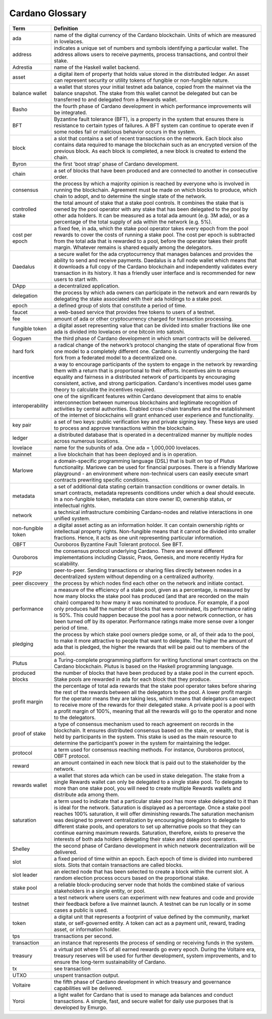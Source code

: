 Cardano Glossary
################

.. list-table::
   :widths: 15 85
   :header-rows: 1

   * - Term
     - Definition
   * - ada
     - name of the digital currency of the Cardano blockchain. Units of which are measured in lovelaces.
   * - address
     - indicates a unique set of numbers and symbols identifying a particular wallet. The address allows users to receive payments, process transactions, and control their stake.
   * - Adrestia
     - name of the Haskell wallet backend.
   * - asset
     - a digital item of property that holds value stored in the distributed ledger. An asset can represent security or utility tokens of fungible or non-fungible nature.
   * - balance wallet
     - a wallet that stores your initial testnet ada balance, copied from the mainnet via the balance snapshot. The stake from this wallet cannot be delegated but can be transferred to and delegated from a Rewards wallet.
   * - Basho
     - the fourth phase of Cardano development in which performance improvements will be integrated.
   * - BFT
     - Byzantine fault tolerance (BFT), is a property in the system that ensures there is resistance to certain types of failures. A BFT system can continue to operate even if some nodes fail or malicious behavior occurs in the system.
   * - block
     - a slot that contains a set of recent transactions on the network. Each block also contains data required to manage the blockchain such as an encrypted version of the previous block. As each block is completed, a new block is created to extend the chain.
   * - Byron
     - the first 'boot strap' phase of Cardano development.
   * - chain
     - a set of blocks that have been produced and are connected to another in consecutive order.
   * - consensus
     - the process by which a majority opinion is reached by everyone who is involved in running the blockchain. Agreement must be made on which blocks to produce, which chain to adopt, and to determine the single state of the network.
   * - controlled stake
     - the total amount of stake that a stake pool controls. It combines the stake that is owned by the pool operator with any stake that has been delegated to the pool by other ada holders. It can be measured as a total ada amount (e.g. 3M ada), or as a percentage of the total supply of ada within the network (e.g. 5%).
   * - cost per epoch
     - a fixed fee, in ada, which the stake pool operator takes every epoch from the pool rewards to cover the costs of running a stake pool. The cost per epoch is subtracted from the total ada that is rewarded to a pool, before the operator takes their profit margin. Whatever remains is shared equally among the delegators.
   * - Daedalus
     - a secure wallet for the ada cryptocurrency that manages balances and provides the ability to send and receive payments. Daedalus is a full node wallet which means that it downloads a full copy of the Cardano blockchain and independently validates every transaction in its history. It has a friendly user interface and is recommended for new users to start with.
   * - DApp
     - a decentralized application.
   * - delegation
     - the process by which ada owners can participate in the network and earn rewards by delegating the stake associated with their ada holdings to a stake pool.
   * - epoch
     - a defined group of slots that constitute a period of time.
   * - faucet
     - a web-based service that provides free tokens to users of a testnet.
   * - fee
     - amount of ada or other cryptocurrency charged for transaction processing.
   * - fungible token
     - a digital asset representing value that can be divided into smaller fractions like one ada is divided into lovelaces or one bitcoin into satoshi.
   * - Goguen
     - the third phase of Cardano development in which smart contracts will be delivered.
   * - hard fork
     - a radical change of the network’s protocol changing the state of operational flow from one model to a completely different one. Cardano is currently undergoing the hard fork from a federated model to a decentralized one.
   * - incentive
     - a way to encourage participants of the system to engage in the network by rewarding them with a return that is proportional to their efforts. Incentives aim to ensure equality and fairness in a distributed network of participants by encouraging consistent, active, and strong participation. Cardano's incentives model uses game theory to calculate the incentives required.
   * - interoperability
     - one of the significant features within Cardano development that aims to enable interconnection between numerous blockchains and legitimate recognition of activities by central authorities. Enabled cross-chain transfers and the establishment of the internet of blockchains will grant enhanced user experience and functionality.
   * - key pair
     - a set of two keys: public verification key and private signing key. These keys are used to process and approve transactions within the blockchain.
   * - ledger
     - a distributed database that is operated in a decentralized manner by multiple nodes across numerous locations.
   * - lovelace
     - name for the subunits of ada. One ada = 1,000,000 lovelaces.
   * - mainnet
     - a live blockchain that has been deployed and is in operation.
   * - Marlowe
     - a domain-specific programming language (DSL) that is built on top of Plutus functionality. Marlowe can be used for financial purposes. There is a friendly Marlowe playground - an environment where non-technical users can easily execute smart contracts prewriting specific conditions.
   * - metadata
     - a set of additional data stating certain transaction conditions or owner details. In smart contracts, metadata represents conditions under which a deal should execute. In a non-fungible token, metadata can store owner ID, ownership status, or intellectual rights.
   * - network
     - a technical infrastructure combining Cardano-nodes and relative interactions in one unified system.
   * - non-fungible token
     - a digital asset acting as an information holder. It can contain ownership rights or intellectual property rights. Non-fungible means that it cannot be divided into smaller fractions. Hence, it acts as one unit representing particular information.
   * - OBFT
     - Ouroboros Byzantine Fault Tolerant protocol. See BFT.
   * - Ouroboros
     - the consensus protocol underlying Cardano. There are several different implementations including Classic, Praos, Genesis, and more recently Hydra for scalability.
   * - P2P
     - peer-to-peer. Sending transactions or sharing files directly between nodes in a decentralized system without depending on a centralized authority.
   * - peer discovery
     - the process by which nodes find each other on the network and initiate contact.
   * - performance
     - a measure of the efficiency of a stake pool, given as a percentage, is measured by how many blocks the stake pool has produced (and that are recorded on the main chain) compared to how many it was nominated to produce. For example, if a pool only produces half the number of blocks that were nominated, its performance rating is 50%. This could happen because the pool has a poor network connection, or has been turned off by its operator. Performance ratings make more sense over a longer period of time.
   * - pledging
     - the process by which stake pool owners pledge some, or all, of their ada to the pool, to make it more attractive to people that want to delegate. The higher the amount of ada that is pledged, the higher the rewards that will be paid out to members of the pool.
   * - Plutus
     - a Turing-complete programming platform for writing functional smart contracts on the Cardano blockchain. Plutus is based on the Haskell programming language.
   * - produced blocks
     - the number of blocks that have been produced by a stake pool in the current epoch. Stake pools are rewarded in ada for each block that they produce.
   * - profit margin
     - the percentage of total ada rewards that the stake pool operator takes before sharing the rest of the rewards between all the delegators to the pool. A lower profit margin for the operator means they are taking less, which means that delegators can expect to receive more of the rewards for their delegated stake. A private pool is a pool with a profit margin of 100%, meaning that all the rewards will go to the operator and none to the delegators.
   * - proof of stake
     - a type of consensus mechanism used to reach agreement on records in the blockchain. It ensures distributed consensus based on the stake, or wealth, that is held by participants in the system. This stake is used as the main resource to determine the participant’s power in the system for maintaining the ledger.
   * - protocol
     - a term used for consensus reaching methods. For instance, Ouroboros protocol, OBFT protocol.
   * - reward
     - an amount contained in each new block that is paid out to the stakeholder by the network.
   * - rewards wallet
     - a wallet that stores ada which can be used in stake delegation. The stake from a single Rewards wallet can only be delegated to a single stake pool. To delegate to more than one stake pool, you will need to create multiple Rewards wallets and distribute ada among them.
   * - saturation
     - a term used to indicate that a particular stake pool has more stake delegated to it than is ideal for the network. Saturation is displayed as a percentage. Once a stake pool reaches 100% saturation, it will offer diminishing rewards.The saturation mechanism was designed to prevent centralization by encouraging delegators to delegate to different stake pools, and operators to set up alternative pools so that they can continue earning maximum rewards. Saturation, therefore, exists to preserve the interests of both ada holders delegating their stake and stake pool operators.
   * - Shelley
     - the second phase of Cardano development in which network decentralization will be delivered.
   * - slot
     - a fixed period of time within an epoch. Each epoch of time is divided into numbered slots. Slots that contain transactions are called blocks.
   * - slot leader
     - an elected node that has been selected to create a block within the current slot. A random election process occurs based on the proportional stake.
   * - stake pool
     - a reliable block-producing server node that holds the combined stake of various stakeholders in a single entity, or pool.
   * - testnet
     - a test network where users can experiment with new features and code and provide their feedback before a live mainnet launch. A testnet can be run locally or in some cases a public is used.
   * - token
     - a digital unit that represents a footprint of value defined by the community, market state, or self-governed entity. A token can act as a payment unit, reward, trading asset, or information holder.
   * - tps
     - transactions per second.
   * - transaction
     - an instance that represents the process of sending or receiving funds in the system. 
   * - treasury
     - a virtual pot where 5% of all earned rewards go every epoch. During the Voltaire era, treasury reserves will be used for further development, system improvements, and to ensure the long-term sustainability of Cardano.
   * - tx
     - see transaction 
   * - UTXO
     - unspent transaction output.
   * - Voltaire
     - the fifth phase of Cardano development in which treasury and governance capabilities will be delivered.
   * - Yoroi
     - a light wallet for Cardano that is used to manage ada balances and conduct transactions. A simple, fast, and secure wallet for daily use purposes that is developed by Emurgo.
